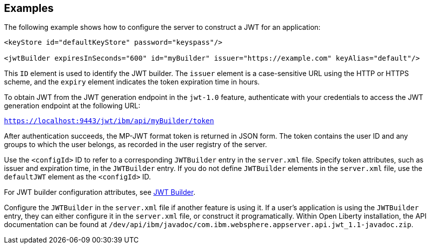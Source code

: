 == Examples

The following example shows how to configure the server to construct a JWT for an application:

[source, xml]
----
<keyStore id="defaultKeyStore" password="keyspass"/>

<jwtBuilder expiresInSeconds="600" id="myBuilder" issuer="https://example.com" keyAlias="default"/>

----
This `ID` element is used to identify the JWT builder.
The `issuer` element is a case-sensitive URL using the HTTP or HTTPS scheme, and the `expiry` element indicates the token expiration time in hours.

To obtain JWT from the JWT generation endpoint in the `jwt-1.0` feature, authenticate with your credentials to access the JWT generation endpoint at the following URL:

`https://localhost:9443/jwt/ibm/api/myBuilder/token`

After authentication succeeds, the MP-JWT format token is returned in JSON form.
The token contains the user ID and any groups to which the user belongs, as recorded in the user registry of the server.

Use the `<configId>` ID to refer to a corresponding `JWTBuilder` entry in the `server.xml` file.
Specify token attributes, such as issuer and expiration time, in the `JWTBuilder` entry.
If you do not define `JWTBuilder` elements in the `server.xml` file, use the `defaultJWT` element as the `<configId>` ID.

For JWT builder configuration attributes, see link:https://www.openliberty.io/docs/ref/config/#jwtBuilder.html[JWT Builder].

Configure the `JWTBuilder` in the `server.xml` file if another feature is using it. If a user’s application is using the `JWTBuilder` entry, they can either configure it in the `server.xml` file, or construct it programatically.
Within Open Liberty installation, the API documentation can be found at `/dev/api/ibm/javadoc/com.ibm.websphere.appserver.api.jwt_1.1-javadoc.zip`.
